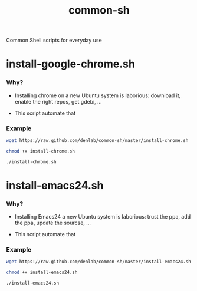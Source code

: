 #+TITLE: common-sh
#+STARTUP: indent
#+STARTUP: hidestars odd

Common Shell scripts for everyday use

* install-google-chrome.sh

*** Why? 

- Installing chrome on a new Ubuntu system is laborious: download it,
  enable the right repos, get gdebi, ...

- This script automate that

*** Example

#+BEGIN_SRC sh
wget https://raw.github.com/denlab/common-sh/master/install-chrome.sh

chmod +x install-chrome.sh

./install-chrome.sh
#+END_SRC

* install-emacs24.sh

*** Why? 

- Installing Emacs24 a new Ubuntu system is laborious: trust the ppa,
  add the ppa, update the sourcse, ...


- This script automate that

*** Example

#+BEGIN_SRC sh
wget https://raw.github.com/denlab/common-sh/master/install-emacs24.sh

chmod +x install-emacs24.sh

./install-emacs24.sh
#+END_SRC
